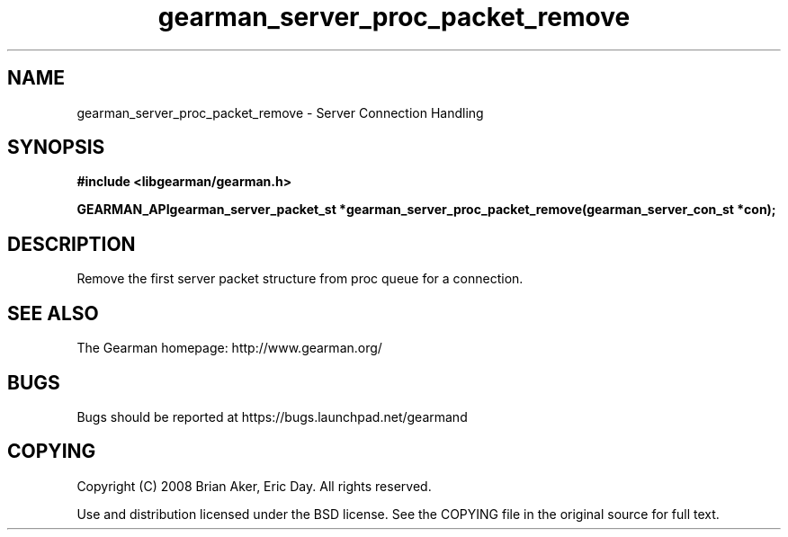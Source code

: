 .TH gearman_server_proc_packet_remove 3 2009-07-02 "Gearman" "Gearman"
.SH NAME
gearman_server_proc_packet_remove \- Server Connection Handling
.SH SYNOPSIS
.B #include <libgearman/gearman.h>
.sp
.BI "GEARMAN_APIgearman_server_packet_st *gearman_server_proc_packet_remove(gearman_server_con_st *con);"
.SH DESCRIPTION
Remove the first server packet structure from proc queue for a connection.
.SH "SEE ALSO"
The Gearman homepage: http://www.gearman.org/
.SH BUGS
Bugs should be reported at https://bugs.launchpad.net/gearmand
.SH COPYING
Copyright (C) 2008 Brian Aker, Eric Day. All rights reserved.

Use and distribution licensed under the BSD license. See the COPYING file in the original source for full text.
